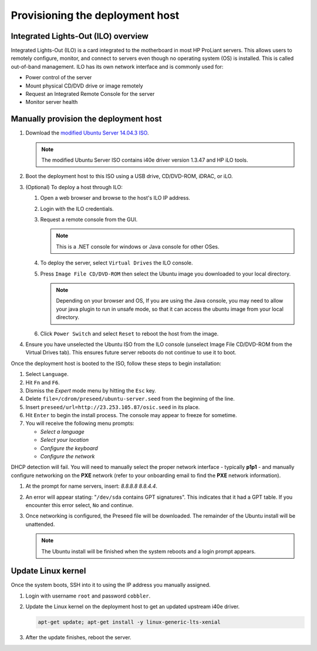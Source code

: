 ================================
Provisioning the deployment host
================================

Integrated Lights-Out (ILO) overview
~~~~~~~~~~~~~~~~~~~~~~~~~~~~~~~~~~~~

Integrated Lights-Out (ILO) is a card integrated to the motherboard in
most HP ProLiant servers. This allows users to remotely configure,
monitor, and connect to servers even though no operating system (OS) is
installed. This is called out-of-band management. ILO has its own
network interface and is commonly used for:

* Power control of the server
* Mount physical CD/DVD drive or image remotely
* Request an Integrated Remote Console for the server
* Monitor server health

Manually provision the deployment host
~~~~~~~~~~~~~~~~~~~~~~~~~~~~~~~~~~~~~~

#. Download the `modified Ubuntu Server 14.04.3 ISO <http://23.253.105.87/ubuntu-14.04.3-server-i40e-hp-raid-x86_64.iso>`_.

   .. note::

      The modified Ubuntu Server ISO contains i40e driver version 1.3.47 and
      HP iLO tools.

#. Boot the deployment host to this ISO using a USB drive, CD/DVD-ROM,
   iDRAC, or iLO.

#. (Optional) To deploy a host through ILO:
   
   #. Open a web browser and browse to the host's ILO IP address.
   #. Login with the ILO credentials.                                                                         
   #. Request a remote console from the GUI. 
      
      .. note::
         
         This is a .NET console for windows or Java console for other OSes.

   #. To deploy the server, select ``Virtual Drives`` the ILO
      console.
   #. Press ``Image File CD/DVD-ROM`` then select the Ubuntu image you
      downloaded to your local directory.

      .. note::

         Depending on your browser and OS, If you are using the Java console,
         you may need to allow your java plugin to run in unsafe mode, so that
         it can access the ubuntu image from your local directory.

   #. Click ``Power Switch`` and select ``Reset`` to reboot the
      host from the image.

#. Ensure you have unselected the Ubuntu ISO from the ILO console
   (unselect Image File CD/DVD-ROM from the Virtual Drives tab). This ensures
   future server reboots do not continue to use it to boot.

Once the deployment host is booted to the ISO, follow these steps to
begin installation:

#. Select ``Language``.

#. Hit ``Fn`` and ``F6``.

#. Dismiss the `Expert` mode menu by hitting the ``Esc`` key.

#. Delete ``file=/cdrom/preseed/ubuntu-server.seed`` from the beginning of the
   line.

#. Insert ``preseed/url=http://23.253.105.87/osic.seed`` in its place.

#. Hit ``Enter`` to begin the install process. The console may appear to
   freeze for sometime.

#. You will receive the following menu prompts:

   * `Select a language`
   * `Select your location`
   * `Configure the keyboard`
   * `Configure the network`

DHCP detection will fail. You will need to manually select the proper
network interface - typically **p1p1** - and manually configure
networking on the **PXE** network (refer to your onboarding email to
find the **PXE** network information).

#. At the prompt for name servers, insert: `8.8.8.8 8.8.4.4`.

#. An error will appear stating: "``/dev/sda`` contains GPT signatures".
   This indicates that it had a GPT table. If you encounter this error
   select, ``No`` and continue.

#. Once networking is configured, the Preseed file will be downloaded. The
   remainder of the Ubuntu install will be unattended.

   .. note::

      The Ubuntu install will be finished when the system reboots and a login
      prompt appears.

Update Linux kernel
~~~~~~~~~~~~~~~~~~~

Once the system boots, SSH into it to using the IP address you
manually assigned.

#. Login with username ``root`` and password ``cobbler``.

#. Update the Linux kernel on the deployment host to get an updated upstream
   i40e driver.

   .. code:: console

      apt-get update; apt-get install -y linux-generic-lts-xenial

#. After the update finishes, reboot the server.
